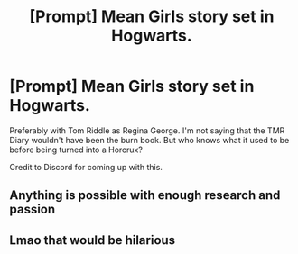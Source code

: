 #+TITLE: [Prompt] Mean Girls story set in Hogwarts.

* [Prompt] Mean Girls story set in Hogwarts.
:PROPERTIES:
:Author: _neon_phoenix_
:Score: 15
:DateUnix: 1564327891.0
:DateShort: 2019-Jul-28
:FlairText: Prompt
:END:
Preferably with Tom Riddle as Regina George. I'm not saying that the TMR Diary wouldn't have been the burn book. But who knows what it used to be before being turned into a Horcrux?

Credit to Discord for coming up with this.


** Anything is possible with enough research and passion
:PROPERTIES:
:Author: YOB1997
:Score: 2
:DateUnix: 1564336794.0
:DateShort: 2019-Jul-28
:END:


** Lmao that would be hilarious
:PROPERTIES:
:Author: artymas383
:Score: 1
:DateUnix: 1564373169.0
:DateShort: 2019-Jul-29
:END:
